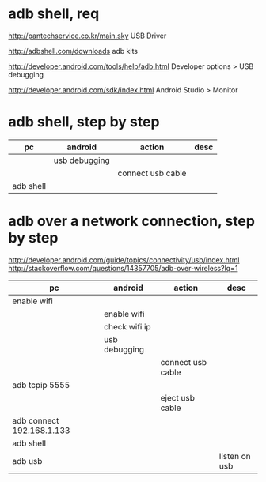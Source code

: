 * adb shell, req

http://pantechservice.co.kr/main.sky
USB Driver

http://adbshell.com/downloads
adb kits

http://developer.android.com/tools/help/adb.html
Developer options > USB debugging

http://developer.android.com/sdk/index.html
Android Studio > Monitor

* adb shell, step by step

| pc                        | android       | action            | desc          |
|---------------------------+---------------+-------------------+---------------|
|                           | usb debugging |                   |               |
|                           |               | connect usb cable |               |
| adb shell                 |               |                   |               |

* adb over a network connection, step by step

http://developer.android.com/guide/topics/connectivity/usb/index.html
http://stackoverflow.com/questions/14357705/adb-over-wireless?lq=1

| pc                        | android       | action            | desc          |
|---------------------------+---------------+-------------------+---------------|
| enable wifi               |               |                   |               |
|                           | enable wifi   |                   |               |
|                           | check wifi ip |                   |               |
|                           | usb debugging |                   |               |
|                           |               | connect usb cable |               |
| adb tcpip 5555            |               |                   |               |
|                           |               | eject usb cable   |               |
| adb connect 192.168.1.133 |               |                   |               |
| adb shell                 |               |                   |               |
| adb usb                   |               |                   | listen on usb |

